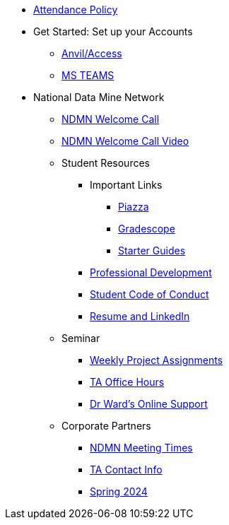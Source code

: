 * xref:attendance_policy.adoc[Attendance Policy]
* Get Started: Set up your Accounts
** xref:starter-guides:anvil:access-setup.adoc[Anvil/Access]
** xref:crp:students:fall2023/ms_team.adoc[MS TEAMS]
* National Data Mine Network
** xref:attachment$NDMN-student-welcome.pdf[NDMN Welcome Call]
** https://youtu.be/aUpFiv1v2Lo[NDMN Welcome Call Video]
** Student Resources
*** Important Links
**** https://piazza.com/class[Piazza]
**** https://www.gradescope.com/[Gradescope]
**** xref:starter-guides:ROOT:index.adoc[Starter Guides]
*** xref:crp:students:professional_attire_guide.adoc[Professional Development]
*** xref:student_code_of_conduct.adoc[Student Code of Conduct]
*** xref:datamine_resume_LinkedIn.adoc[Resume and LinkedIn]
** Seminar
*** xref:projects:current-projects:tdm-course-overview.adoc[Weekly Project Assignments]
*** xref:projects:current-projects:spring2024/ta_teams.adoc[TA Office Hours]
*** xref:projects:current-projects:spring2024/syllabus.adoc#meeting-times[Dr Ward's Online Support]
** Corporate Partners
*** xref:ndmn-meetings.adoc[NDMN Meeting Times]
*** xref:crp:students:spring2024/syllabus.adoc#corporate-partner-tas[TA Contact Info]
*** xref:crp:students:spring2024/index.adoc[Spring 2024]